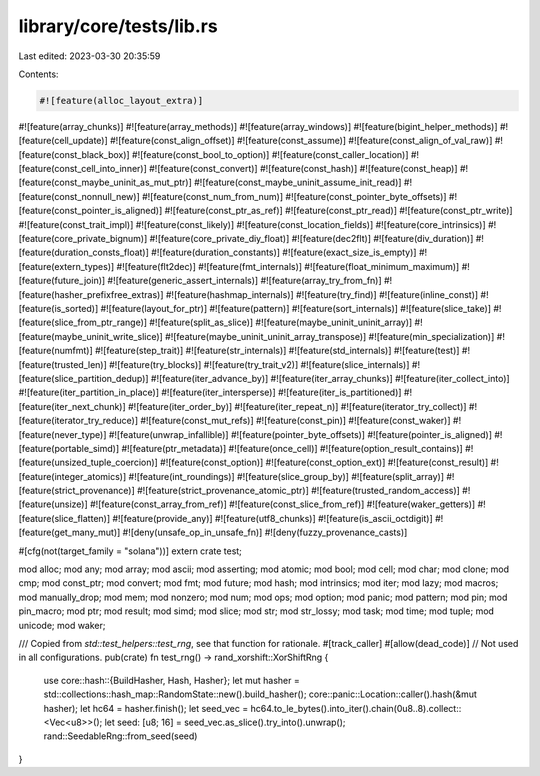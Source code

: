 library/core/tests/lib.rs
=========================

Last edited: 2023-03-30 20:35:59

Contents:

.. code-block:: rs

    #![feature(alloc_layout_extra)]
#![feature(array_chunks)]
#![feature(array_methods)]
#![feature(array_windows)]
#![feature(bigint_helper_methods)]
#![feature(cell_update)]
#![feature(const_align_offset)]
#![feature(const_assume)]
#![feature(const_align_of_val_raw)]
#![feature(const_black_box)]
#![feature(const_bool_to_option)]
#![feature(const_caller_location)]
#![feature(const_cell_into_inner)]
#![feature(const_convert)]
#![feature(const_hash)]
#![feature(const_heap)]
#![feature(const_maybe_uninit_as_mut_ptr)]
#![feature(const_maybe_uninit_assume_init_read)]
#![feature(const_nonnull_new)]
#![feature(const_num_from_num)]
#![feature(const_pointer_byte_offsets)]
#![feature(const_pointer_is_aligned)]
#![feature(const_ptr_as_ref)]
#![feature(const_ptr_read)]
#![feature(const_ptr_write)]
#![feature(const_trait_impl)]
#![feature(const_likely)]
#![feature(const_location_fields)]
#![feature(core_intrinsics)]
#![feature(core_private_bignum)]
#![feature(core_private_diy_float)]
#![feature(dec2flt)]
#![feature(div_duration)]
#![feature(duration_consts_float)]
#![feature(duration_constants)]
#![feature(exact_size_is_empty)]
#![feature(extern_types)]
#![feature(flt2dec)]
#![feature(fmt_internals)]
#![feature(float_minimum_maximum)]
#![feature(future_join)]
#![feature(generic_assert_internals)]
#![feature(array_try_from_fn)]
#![feature(hasher_prefixfree_extras)]
#![feature(hashmap_internals)]
#![feature(try_find)]
#![feature(inline_const)]
#![feature(is_sorted)]
#![feature(layout_for_ptr)]
#![feature(pattern)]
#![feature(sort_internals)]
#![feature(slice_take)]
#![feature(slice_from_ptr_range)]
#![feature(split_as_slice)]
#![feature(maybe_uninit_uninit_array)]
#![feature(maybe_uninit_write_slice)]
#![feature(maybe_uninit_uninit_array_transpose)]
#![feature(min_specialization)]
#![feature(numfmt)]
#![feature(step_trait)]
#![feature(str_internals)]
#![feature(std_internals)]
#![feature(test)]
#![feature(trusted_len)]
#![feature(try_blocks)]
#![feature(try_trait_v2)]
#![feature(slice_internals)]
#![feature(slice_partition_dedup)]
#![feature(iter_advance_by)]
#![feature(iter_array_chunks)]
#![feature(iter_collect_into)]
#![feature(iter_partition_in_place)]
#![feature(iter_intersperse)]
#![feature(iter_is_partitioned)]
#![feature(iter_next_chunk)]
#![feature(iter_order_by)]
#![feature(iter_repeat_n)]
#![feature(iterator_try_collect)]
#![feature(iterator_try_reduce)]
#![feature(const_mut_refs)]
#![feature(const_pin)]
#![feature(const_waker)]
#![feature(never_type)]
#![feature(unwrap_infallible)]
#![feature(pointer_byte_offsets)]
#![feature(pointer_is_aligned)]
#![feature(portable_simd)]
#![feature(ptr_metadata)]
#![feature(once_cell)]
#![feature(option_result_contains)]
#![feature(unsized_tuple_coercion)]
#![feature(const_option)]
#![feature(const_option_ext)]
#![feature(const_result)]
#![feature(integer_atomics)]
#![feature(int_roundings)]
#![feature(slice_group_by)]
#![feature(split_array)]
#![feature(strict_provenance)]
#![feature(strict_provenance_atomic_ptr)]
#![feature(trusted_random_access)]
#![feature(unsize)]
#![feature(const_array_from_ref)]
#![feature(const_slice_from_ref)]
#![feature(waker_getters)]
#![feature(slice_flatten)]
#![feature(provide_any)]
#![feature(utf8_chunks)]
#![feature(is_ascii_octdigit)]
#![feature(get_many_mut)]
#![deny(unsafe_op_in_unsafe_fn)]
#![deny(fuzzy_provenance_casts)]

#[cfg(not(target_family = "solana"))]
extern crate test;

mod alloc;
mod any;
mod array;
mod ascii;
mod asserting;
mod atomic;
mod bool;
mod cell;
mod char;
mod clone;
mod cmp;
mod const_ptr;
mod convert;
mod fmt;
mod future;
mod hash;
mod intrinsics;
mod iter;
mod lazy;
mod macros;
mod manually_drop;
mod mem;
mod nonzero;
mod num;
mod ops;
mod option;
mod panic;
mod pattern;
mod pin;
mod pin_macro;
mod ptr;
mod result;
mod simd;
mod slice;
mod str;
mod str_lossy;
mod task;
mod time;
mod tuple;
mod unicode;
mod waker;

/// Copied from `std::test_helpers::test_rng`, see that function for rationale.
#[track_caller]
#[allow(dead_code)] // Not used in all configurations.
pub(crate) fn test_rng() -> rand_xorshift::XorShiftRng {
    use core::hash::{BuildHasher, Hash, Hasher};
    let mut hasher = std::collections::hash_map::RandomState::new().build_hasher();
    core::panic::Location::caller().hash(&mut hasher);
    let hc64 = hasher.finish();
    let seed_vec = hc64.to_le_bytes().into_iter().chain(0u8..8).collect::<Vec<u8>>();
    let seed: [u8; 16] = seed_vec.as_slice().try_into().unwrap();
    rand::SeedableRng::from_seed(seed)
}


